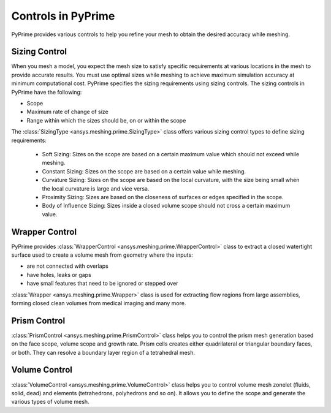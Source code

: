 .. _ref_index_controls:

********************
Controls in PyPrime
********************

PyPrime provides various controls to help you refine your mesh to obtain the desired accuracy while meshing.

---------------
Sizing Control
---------------

When you mesh a model, you expect the mesh size to satisfy specific requirements at various locations in the mesh to provide accurate results.
You must use optimal sizes while meshing to achieve maximum simulation accuracy at minimum computational cost.
PyPrime specifies the sizing requirements using sizing controls. The sizing controls in PyPrime have the following:

* Scope

* Maximum rate of change of size

* Range within which the sizes should be, on or within the scope


The :class:`SizingType <ansys.meshing.prime.SizingType>` class offers various sizing control types to define sizing requirements:


    * Soft Sizing: Sizes on the scope are based on a certain maximum value which should not exceed while meshing.

    * Constant Sizing: Sizes on the scope are based on a certain value while meshing.

    * Curvature Sizing: Sizes on the scope are based on the local curvature, with the size being small when the local curvature is large and vice versa.

    * Proximity Sizing: Sizes are based on the closeness of surfaces or edges specified in the scope.

    * Body of Influence Sizing: Sizes inside a closed volume scope should not cross a certain maximum value.


----------------
Wrapper Control
----------------

PyPrime provides :class:`WrapperControl <ansys.meshing.prime.WrapperControl>` class to extract a closed watertight surface used to create a volume mesh from geometry where the inputs:

* are not connected with overlaps

* have holes, leaks or gaps

* have small features that need to be ignored or stepped over

:class:`Wrapper <ansys.meshing.prime.Wrapper>` class is used for extracting flow regions from large assemblies, forming closed clean volumes from medical imaging and many more.


-------------
Prism Control
-------------

:class:`PrismControl <ansys.meshing.prime.PrismControl>` class helps you to control the prism mesh generation based on the face scope, volume scope and growth rate.
Prism cells creates either quadrilateral or triangular boundary faces, or both. They can resolve a boundary layer region of a tetrahedral mesh.

-----------------
Volume Control
-----------------

:class:`VolumeControl <ansys.meshing.prime.VolumeControl>` class helps you to control volume mesh zonelet (fluids, solid, dead) and elements (tetrahedrons, polyhedrons and so on).
It allows you to define the scope and generate the various types of volume mesh.

